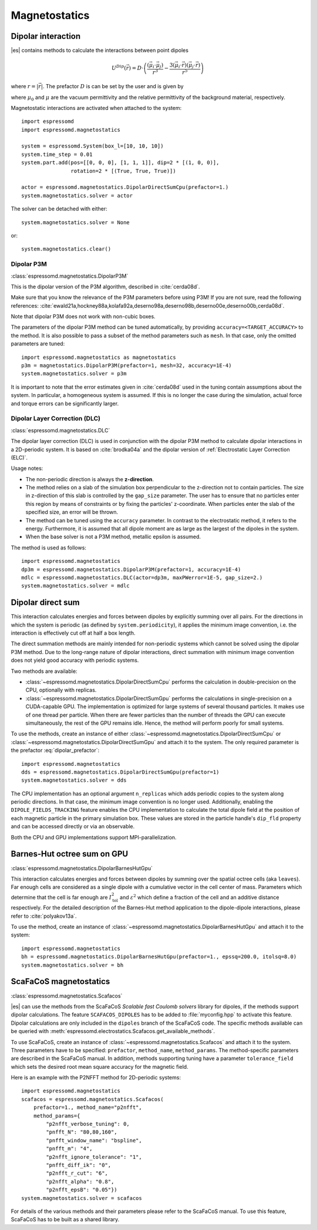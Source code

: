.. _Magnetostatics:

Magnetostatics
==============

.. _Dipolar interaction:

Dipolar interaction
-------------------

|es| contains methods to calculate the interactions between point dipoles

.. math::

   U^{Dip}(\vec{r}) = D \cdot \left( \frac{(\vec{\mu}_i \cdot \vec{\mu}_j)}{r^3}
     - \frac{3  (\vec{\mu}_i \cdot \vec{r})  (\vec{\mu}_j \cdot \vec{r}) }{r^5} \right)

where :math:`r=|\vec{r}|`.
The prefactor :math:`D` is can be set by the user and is given by

.. math::
   D =\frac{\mu_0 \mu}{4\pi}
   :label: dipolar_prefactor

where :math:`\mu_0` and :math:`\mu` are the vacuum permittivity and the
relative permittivity of the background material, respectively.

Magnetostatic interactions are activated when attached to the system::

    import espressomd
    import espressomd.magnetostatics

    system = espressomd.System(box_l=[10, 10, 10])
    system.time_step = 0.01
    system.part.add(pos=[[0, 0, 0], [1, 1, 1]], dip=2 * [(1, 0, 0)],
                    rotation=2 * [(True, True, True)])

    actor = espressomd.magnetostatics.DipolarDirectSumCpu(prefactor=1.)
    system.magnetostatics.solver = actor

The solver can be detached with either::

    system.magnetostatics.solver = None

or::

    system.magnetostatics.clear()


.. _Dipolar P3M:

Dipolar P3M
~~~~~~~~~~~

:class:`espressomd.magnetostatics.DipolarP3M`

This is the dipolar version of the P3M algorithm, described in :cite:`cerda08d`.

Make sure that you know the relevance of the P3M parameters before using
P3M! If you are not sure, read the following references:
:cite:`ewald21a,hockney88a,kolafa92a,deserno98a,deserno98b,deserno00e,deserno00b,cerda08d`.

Note that dipolar P3M does not work with non-cubic boxes.


The parameters of the dipolar P3M method can be tuned automatically, by
providing ``accuracy=<TARGET_ACCURACY>`` to the method. It is also possible to
pass a subset of the method parameters such as ``mesh``. In that case, only
the omitted parameters are tuned::

    import espressomd.magnetostatics as magnetostatics
    p3m = magnetostatics.DipolarP3M(prefactor=1, mesh=32, accuracy=1E-4)
    system.magnetostatics.solver = p3m

It is important to note that the error estimates given in :cite:`cerda08d`
used in the tuning contain assumptions about the system. In particular, a
homogeneous system is assumed. If this is no longer the case during the
simulation, actual force and torque errors can be significantly larger.


.. _Dipolar Layer Correction (DLC):

Dipolar Layer Correction (DLC)
~~~~~~~~~~~~~~~~~~~~~~~~~~~~~~

:class:`espressomd.magnetostatics.DLC`

The dipolar layer correction (DLC) is used in conjunction with the dipolar P3M
method to calculate dipolar interactions in a 2D-periodic system.
It is based on :cite:`brodka04a` and the dipolar version of
:ref:`Electrostatic Layer Correction (ELC)`.

Usage notes:

* The non-periodic direction is always the **z-direction**.

* The method relies on a slab of the simulation box perpendicular to the
  z-direction not to contain particles. The size in z-direction of this slab
  is controlled by the ``gap_size`` parameter. The user has to ensure that
  no particles enter this region by means of constraints or by fixing the
  particles' z-coordinate. When particles enter the slab of the specified
  size, an error will be thrown.

* The method can be tuned using the ``accuracy`` parameter. In contrast to
  the electrostatic method, it refers to the energy. Furthermore, it is
  assumed that all dipole moment are as large as the largest of the dipoles
  in the system.

* When the base solver is not a P3M method, metallic epsilon is assumed.

The method is used as follows::

    import espressomd.magnetostatics
    dp3m = espressomd.magnetostatics.DipolarP3M(prefactor=1, accuracy=1E-4)
    mdlc = espressomd.magnetostatics.DLC(actor=dp3m, maxPWerror=1E-5, gap_size=2.)
    system.magnetostatics.solver = mdlc


.. _Dipolar direct sum:

Dipolar direct sum
------------------

This interaction calculates energies and forces between dipoles by
explicitly summing over all pairs. For the directions in which the
system is periodic (as defined by ``system.periodicity``), it applies the
minimum image convention, i.e. the interaction is effectively cut off at
half a box length.

The direct summation methods are mainly intended for non-periodic systems
which cannot be solved using the dipolar P3M method.
Due to the long-range nature of dipolar interactions, direct summation with
minimum image convention does not yield good accuracy with periodic systems.

Two methods are available:

* :class:`~espressomd.magnetostatics.DipolarDirectSumCpu`
  performs the calculation in double-precision on the CPU,
  optionally with replicas.

* :class:`~espressomd.magnetostatics.DipolarDirectSumGpu`
  performs the calculations in single-precision on a CUDA-capable GPU.
  The implementation is optimized for large systems of several thousand
  particles. It makes use of one thread per particle. When there are fewer
  particles than the number of threads the GPU can execute simultaneously,
  the rest of the GPU remains idle. Hence, the method will perform poorly
  for small systems.

To use the methods, create an instance of either
:class:`~espressomd.magnetostatics.DipolarDirectSumCpu` or
:class:`~espressomd.magnetostatics.DipolarDirectSumGpu` and
attach it to the system. The only required parameter is the prefactor
:eq:`dipolar_prefactor`::

    import espressomd.magnetostatics
    dds = espressomd.magnetostatics.DipolarDirectSumGpu(prefactor=1)
    system.magnetostatics.solver = dds

The CPU implementation has an optional argument ``n_replicas`` which
adds periodic copies to the system along periodic directions. In that
case, the minimum image convention is no longer used.
Additionally, enabling the ``DIPOLE_FIELDS_TRACKING`` feature enables the CPU
implementation to calculate the total dipole field at the position of each
magnetic particle in the primary simulation box. These values are stored in
the particle handle's ``dip_fld`` property and can be accessed directly or
via an observable.

Both the CPU and GPU implementations support MPI-parallelization.


.. _Barnes-Hut octree sum on GPU:

Barnes-Hut octree sum on GPU
----------------------------

:class:`espressomd.magnetostatics.DipolarBarnesHutGpu`

This interaction calculates energies and forces between dipoles by
summing over the spatial octree cells (aka ``leaves``).
Far enough cells are considered as a single dipole with a cumulative
vector in the cell center of mass. Parameters which determine that the
cell is far enough are :math:`I_{\mathrm{tol}}^2` and
:math:`\varepsilon^2` which define a fraction of the cell and
an additive distance respectively. For the detailed description of the
Barnes-Hut method application to the dipole-dipole interactions, please
refer to :cite:`polyakov13a`.

To use the method, create an instance of :class:`~espressomd.magnetostatics.DipolarBarnesHutGpu`
and attach it to the system::

    import espressomd.magnetostatics
    bh = espressomd.magnetostatics.DipolarBarnesHutGpu(prefactor=1., epssq=200.0, itolsq=8.0)
    system.magnetostatics.solver = bh


.. _ScaFaCoS magnetostatics:

ScaFaCoS magnetostatics
-----------------------

:class:`espressomd.magnetostatics.Scafacos`

|es| can use the methods from the ScaFaCoS *Scalable fast Coulomb solvers*
library for dipoles, if the methods support dipolar calculations. The feature
``SCAFACOS_DIPOLES`` has to be added to :file:`myconfig.hpp` to activate this
feature. Dipolar calculations are only included in the ``dipoles`` branch of
the ScaFaCoS code. The specific methods available can be queried with
:meth:`espressomd.electrostatics.Scafacos.get_available_methods`.

To use ScaFaCoS, create an instance of :class:`~espressomd.magnetostatics.Scafacos`
and attach it to the system. Three parameters have to be specified:
``prefactor``, ``method_name``, ``method_params``. The method-specific
parameters are described in the ScaFaCoS manual. In addition, methods
supporting tuning have a parameter ``tolerance_field`` which sets the desired
root mean square accuracy for the magnetic field.

Here is an example with the P2NFFT method for 2D-periodic systems::

    import espressomd.magnetostatics
    scafacos = espressomd.magnetostatics.Scafacos(
        prefactor=1., method_name="p2nfft",
        method_params={
            "p2nfft_verbose_tuning": 0,
            "pnfft_N": "80,80,160",
            "pnfft_window_name": "bspline",
            "pnfft_m": "4",
            "p2nfft_ignore_tolerance": "1",
            "pnfft_diff_ik": "0",
            "p2nfft_r_cut": "6",
            "p2nfft_alpha": "0.8",
            "p2nfft_epsB": "0.05"})
    system.magnetostatics.solver = scafacos

For details of the various methods and their parameters please refer to
the ScaFaCoS manual. To use this feature, ScaFaCoS has to be built as a
shared library.
